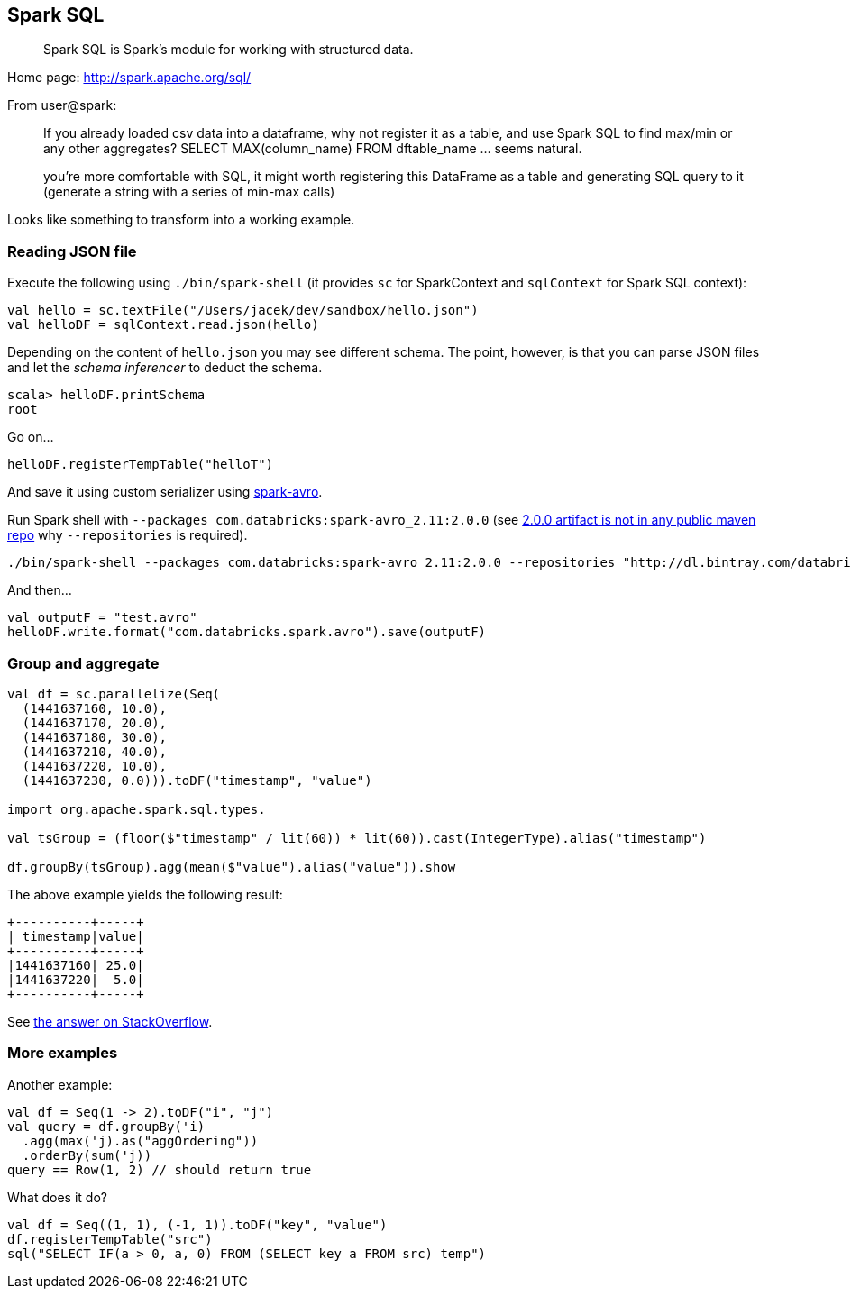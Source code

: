 == Spark SQL

> Spark SQL is Spark's module for working with structured data.

Home page: http://spark.apache.org/sql/

From user@spark:

> If you already loaded csv data into a dataframe, why not register it as a table, and use Spark SQL
to find max/min or any other aggregates? SELECT MAX(column_name) FROM dftable_name ... seems natural.

> you're more comfortable with SQL, it might worth registering this DataFrame as a table and generating SQL query to it (generate a string with a series of min-max calls)

Looks like something to transform into a working example.

=== Reading JSON file

Execute the following using `./bin/spark-shell` (it provides `sc` for SparkContext and `sqlContext` for Spark SQL context):

```
val hello = sc.textFile("/Users/jacek/dev/sandbox/hello.json")
val helloDF = sqlContext.read.json(hello)
```

Depending on the content of `hello.json` you may see different schema. The point, however, is that you can parse JSON files and let the _schema inferencer_ to deduct the schema.

```
scala> helloDF.printSchema
root
```

Go on...

```
helloDF.registerTempTable("helloT")
```

And save it using custom serializer using http://spark-packages.org/package/databricks/spark-avro[spark-avro].

Run Spark shell with `--packages com.databricks:spark-avro_2.11:2.0.0` (see https://github.com/databricks/spark-avro/issues/85[2.0.0 artifact is not in any public maven repo] why `--repositories` is required).

```
./bin/spark-shell --packages com.databricks:spark-avro_2.11:2.0.0 --repositories "http://dl.bintray.com/databricks/maven"
```

And then...

```
val outputF = "test.avro"
helloDF.write.format("com.databricks.spark.avro").save(outputF)
```

=== Group and aggregate

```
val df = sc.parallelize(Seq(
  (1441637160, 10.0),
  (1441637170, 20.0),
  (1441637180, 30.0),
  (1441637210, 40.0),
  (1441637220, 10.0),
  (1441637230, 0.0))).toDF("timestamp", "value")

import org.apache.spark.sql.types._

val tsGroup = (floor($"timestamp" / lit(60)) * lit(60)).cast(IntegerType).alias("timestamp")

df.groupBy(tsGroup).agg(mean($"value").alias("value")).show
```

The above example yields the following result:

```
+----------+-----+
| timestamp|value|
+----------+-----+
|1441637160| 25.0|
|1441637220|  5.0|
+----------+-----+
```

See http://stackoverflow.com/a/32443728/1305344[the answer on StackOverflow].

=== More examples

Another example:

```
val df = Seq(1 -> 2).toDF("i", "j")
val query = df.groupBy('i)
  .agg(max('j).as("aggOrdering"))
  .orderBy(sum('j))
query == Row(1, 2) // should return true
```

What does it do?

```
val df = Seq((1, 1), (-1, 1)).toDF("key", "value")
df.registerTempTable("src")
sql("SELECT IF(a > 0, a, 0) FROM (SELECT key a FROM src) temp")
```
